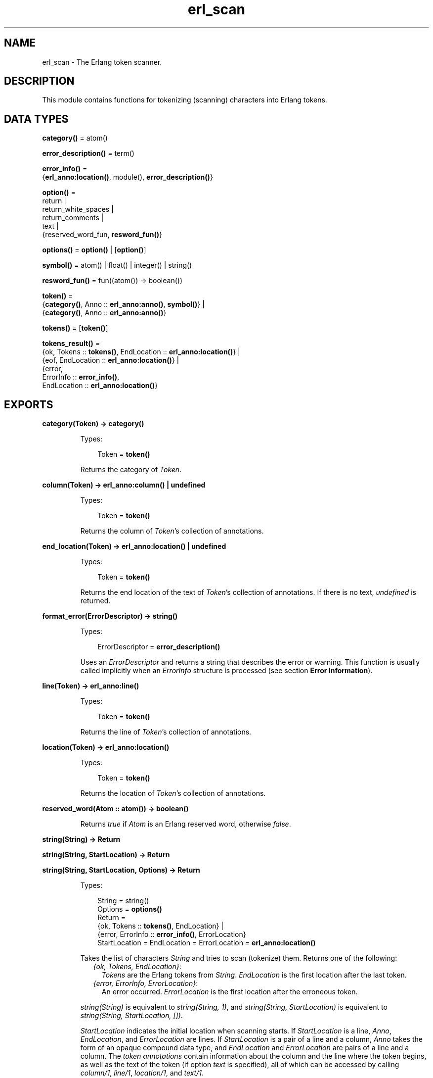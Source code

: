 .TH erl_scan 3 "stdlib 3.2" "Ericsson AB" "Erlang Module Definition"
.SH NAME
erl_scan \- The Erlang token scanner.
.SH DESCRIPTION
.LP
This module contains functions for tokenizing (scanning) characters into Erlang tokens\&.
.SH DATA TYPES
.nf

\fBcategory()\fR\& = atom()
.br
.fi
.nf

\fBerror_description()\fR\& = term()
.br
.fi
.nf

\fBerror_info()\fR\& = 
.br
    {\fBerl_anno:location()\fR\&, module(), \fBerror_description()\fR\&}
.br
.fi
.nf

\fBoption()\fR\& = 
.br
    return |
.br
    return_white_spaces |
.br
    return_comments |
.br
    text |
.br
    {reserved_word_fun, \fBresword_fun()\fR\&}
.br
.fi
.nf

\fBoptions()\fR\& = \fBoption()\fR\& | [\fBoption()\fR\&]
.br
.fi
.nf

\fBsymbol()\fR\& = atom() | float() | integer() | string()
.br
.fi
.nf

\fBresword_fun()\fR\& = fun((atom()) -> boolean())
.br
.fi
.nf

\fBtoken()\fR\& = 
.br
    {\fBcategory()\fR\&, Anno :: \fBerl_anno:anno()\fR\&, \fBsymbol()\fR\&} |
.br
    {\fBcategory()\fR\&, Anno :: \fBerl_anno:anno()\fR\&}
.br
.fi
.nf

\fBtokens()\fR\& = [\fBtoken()\fR\&]
.br
.fi
.nf

\fBtokens_result()\fR\& = 
.br
    {ok, Tokens :: \fBtokens()\fR\&, EndLocation :: \fBerl_anno:location()\fR\&} |
.br
    {eof, EndLocation :: \fBerl_anno:location()\fR\&} |
.br
    {error,
.br
     ErrorInfo :: \fBerror_info()\fR\&,
.br
     EndLocation :: \fBerl_anno:location()\fR\&}
.br
.fi
.SH EXPORTS
.LP
.nf

.B
category(Token) -> category()
.br
.fi
.br
.RS
.LP
Types:

.RS 3
Token = \fBtoken()\fR\&
.br
.RE
.RE
.RS
.LP
Returns the category of \fIToken\fR\&\&.
.RE
.LP
.nf

.B
column(Token) -> erl_anno:column() | undefined
.br
.fi
.br
.RS
.LP
Types:

.RS 3
Token = \fBtoken()\fR\&
.br
.RE
.RE
.RS
.LP
Returns the column of \fIToken\fR\&\&'s collection of annotations\&.
.RE
.LP
.nf

.B
end_location(Token) -> erl_anno:location() | undefined
.br
.fi
.br
.RS
.LP
Types:

.RS 3
Token = \fBtoken()\fR\&
.br
.RE
.RE
.RS
.LP
Returns the end location of the text of \fIToken\fR\&\&'s collection of annotations\&. If there is no text, \fIundefined\fR\& is returned\&.
.RE
.LP
.nf

.B
format_error(ErrorDescriptor) -> string()
.br
.fi
.br
.RS
.LP
Types:

.RS 3
ErrorDescriptor = \fBerror_description()\fR\&
.br
.RE
.RE
.RS
.LP
Uses an \fIErrorDescriptor\fR\& and returns a string that describes the error or warning\&. This function is usually called implicitly when an \fIErrorInfo\fR\& structure is processed (see section \fBError Information\fR\&)\&.
.RE
.LP
.nf

.B
line(Token) -> erl_anno:line()
.br
.fi
.br
.RS
.LP
Types:

.RS 3
Token = \fBtoken()\fR\&
.br
.RE
.RE
.RS
.LP
Returns the line of \fIToken\fR\&\&'s collection of annotations\&.
.RE
.LP
.nf

.B
location(Token) -> erl_anno:location()
.br
.fi
.br
.RS
.LP
Types:

.RS 3
Token = \fBtoken()\fR\&
.br
.RE
.RE
.RS
.LP
Returns the location of \fIToken\fR\&\&'s collection of annotations\&.
.RE
.LP
.nf

.B
reserved_word(Atom :: atom()) -> boolean()
.br
.fi
.br
.RS
.LP
Returns \fItrue\fR\& if \fIAtom\fR\& is an Erlang reserved word, otherwise \fIfalse\fR\&\&.
.RE
.LP
.nf

.B
string(String) -> Return
.br
.fi
.br
.nf

.B
string(String, StartLocation) -> Return
.br
.fi
.br
.nf

.B
string(String, StartLocation, Options) -> Return
.br
.fi
.br
.RS
.LP
Types:

.RS 3
String = string()
.br
Options = \fBoptions()\fR\&
.br
Return = 
.br
    {ok, Tokens :: \fBtokens()\fR\&, EndLocation} |
.br
    {error, ErrorInfo :: \fBerror_info()\fR\&, ErrorLocation}
.br
StartLocation = EndLocation = ErrorLocation = \fBerl_anno:location()\fR\&
.br
.RE
.RE
.RS
.LP
Takes the list of characters \fIString\fR\& and tries to scan (tokenize) them\&. Returns one of the following:
.RS 2
.TP 2
.B
\fI{ok, Tokens, EndLocation}\fR\&:
\fITokens\fR\& are the Erlang tokens from \fIString\fR\&\&. \fIEndLocation\fR\& is the first location after the last token\&.
.TP 2
.B
\fI{error, ErrorInfo, ErrorLocation}\fR\&:
An error occurred\&. \fIErrorLocation\fR\& is the first location after the erroneous token\&.
.RE
.LP
\fIstring(String)\fR\& is equivalent to \fIstring(String, 1)\fR\&, and \fIstring(String, StartLocation)\fR\& is equivalent to \fIstring(String, StartLocation, [])\fR\&\&.
.LP
\fIStartLocation\fR\& indicates the initial location when scanning starts\&. If \fIStartLocation\fR\& is a line, \fIAnno\fR\&, \fIEndLocation\fR\&, and \fIErrorLocation\fR\& are lines\&. If \fIStartLocation\fR\& is a pair of a line and a column, \fIAnno\fR\& takes the form of an opaque compound data type, and \fIEndLocation\fR\& and \fIErrorLocation\fR\& are pairs of a line and a column\&. The \fItoken annotations\fR\& contain information about the column and the line where the token begins, as well as the text of the token (if option \fItext\fR\& is specified), all of which can be accessed by calling \fB\fIcolumn/1\fR\&\fR\&, \fB\fIline/1\fR\&\fR\&, \fB\fIlocation/1\fR\&\fR\&, and \fB\fItext/1\fR\&\fR\&\&.
.LP
A \fItoken\fR\& is a tuple containing information about syntactic category, the token annotations, and the terminal symbol\&. For punctuation characters (such as \fI;\fR\& and \fI|\fR\&) and reserved words, the category and the symbol coincide, and the token is represented by a two-tuple\&. Three-tuples have one of the following forms:
.RS 2
.TP 2
*
\fI{atom, Anno, atom()}\fR\&
.LP
.TP 2
*
\fI{char, Anno, char()}\fR\&
.LP
.TP 2
*
\fI{comment, Anno, string()}\fR\&
.LP
.TP 2
*
\fI{float, Anno, float()}\fR\&
.LP
.TP 2
*
\fI{integer, Anno, integer()}\fR\&
.LP
.TP 2
*
\fI{var, Anno, atom()}\fR\&
.LP
.TP 2
*
\fI{white_space, Anno, string()}\fR\&
.LP
.RE

.LP
Valid options:
.RS 2
.TP 2
.B
\fI{reserved_word_fun, reserved_word_fun()}\fR\&:
A callback function that is called when the scanner has found an unquoted atom\&. If the function returns \fItrue\fR\&, the unquoted atom itself becomes the category of the token\&. If the function returns \fIfalse\fR\&, \fIatom\fR\& becomes the category of the unquoted atom\&.
.TP 2
.B
\fIreturn_comments\fR\&:
Return comment tokens\&.
.TP 2
.B
\fIreturn_white_spaces\fR\&:
Return white space tokens\&. By convention, a newline character, if present, is always the first character of the text (there cannot be more than one newline in a white space token)\&.
.TP 2
.B
\fIreturn\fR\&:
Short for \fI[return_comments, return_white_spaces]\fR\&\&.
.TP 2
.B
\fItext\fR\&:
Include the token text in the token annotation\&. The text is the part of the input corresponding to the token\&.
.RE
.RE
.LP
.nf

.B
symbol(Token) -> symbol()
.br
.fi
.br
.RS
.LP
Types:

.RS 3
Token = \fBtoken()\fR\&
.br
.RE
.RE
.RS
.LP
Returns the symbol of \fIToken\fR\&\&.
.RE
.LP
.nf

.B
text(Token) -> erl_anno:text() | undefined
.br
.fi
.br
.RS
.LP
Types:

.RS 3
Token = \fBtoken()\fR\&
.br
.RE
.RE
.RS
.LP
Returns the text of \fIToken\fR\&\&'s collection of annotations\&. If there is no text, \fIundefined\fR\& is returned\&.
.RE
.LP
.nf

.B
tokens(Continuation, CharSpec, StartLocation) -> Return
.br
.fi
.br
.nf

.B
tokens(Continuation, CharSpec, StartLocation, Options) -> Return
.br
.fi
.br
.RS
.LP
Types:

.RS 3
Continuation = \fBreturn_cont()\fR\& | []
.br
CharSpec = \fBchar_spec()\fR\&
.br
StartLocation = \fBerl_anno:location()\fR\&
.br
Options = \fBoptions()\fR\&
.br
Return = 
.br
    {done,
.br
     Result :: \fBtokens_result()\fR\&,
.br
     LeftOverChars :: \fBchar_spec()\fR\&} |
.br
    {more, Continuation1 :: \fBreturn_cont()\fR\&}
.br
.nf
\fBchar_spec()\fR\& = string() | eof
.fi
.br
.nf
\fBreturn_cont()\fR\&
.fi
.br
.RS 2
An opaque continuation\&.
.RE
.RE
.RE
.RS
.LP
This is the re-entrant scanner, which scans characters until either a \fIdot\fR\& (\&'\&.\&' followed by a white space) or \fIeof\fR\& is reached\&. It returns:
.RS 2
.TP 2
.B
\fI{done, Result, LeftOverChars}\fR\&:
Indicates that there is sufficient input data to get a result\&. \fIResult\fR\& is:
.RS 2
.TP 2
.B
\fI{ok, Tokens, EndLocation}\fR\&:
The scanning was successful\&. \fITokens\fR\& is the list of tokens including \fIdot\fR\&\&.
.TP 2
.B
\fI{eof, EndLocation}\fR\&:
End of file was encountered before any more tokens\&.
.TP 2
.B
\fI{error, ErrorInfo, EndLocation}\fR\&:
An error occurred\&. \fILeftOverChars\fR\& is the remaining characters of the input data, starting from \fIEndLocation\fR\&\&.
.RE
.TP 2
.B
\fI{more, Continuation1}\fR\&:
More data is required for building a term\&. \fIContinuation1\fR\& must be passed in a new call to \fItokens/3,4\fR\& when more data is available\&.
.RE
.LP
The \fICharSpec\fR\& \fIeof\fR\& signals end of file\&. \fILeftOverChars\fR\& then takes the value \fIeof\fR\& as well\&.
.LP
\fItokens(Continuation, CharSpec, StartLocation)\fR\& is equivalent to \fItokens(Continuation, CharSpec, StartLocation, [])\fR\&\&.
.LP
For a description of the options, see \fB\fIstring/3\fR\&\fR\&\&.
.RE
.SH "ERROR INFORMATION"

.LP
\fIErrorInfo\fR\& is the standard \fIErrorInfo\fR\& structure that is returned from all I/O modules\&. The format is as follows:
.LP
.nf

{ErrorLocation, Module, ErrorDescriptor}
.fi
.LP
A string describing the error is obtained with the following call:
.LP
.nf

Module:format_error(ErrorDescriptor)
.fi
.SH "NOTES"

.LP
The continuation of the first call to the re-entrant input functions must be \fI[]\fR\&\&. For a complete description of how the re-entrant input scheme works, see Armstrong, Virding and Williams: \&'Concurrent Programming in Erlang\&', Chapter 13\&.
.SH "SEE ALSO"

.LP
\fB\fIerl_anno(3)\fR\&\fR\&, \fB\fIerl_parse(3)\fR\&\fR\&, \fB\fIio(3)\fR\&\fR\&